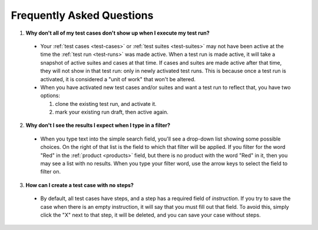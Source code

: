 .. _faq:

Frequently Asked Questions
==========================

1. **Why don't all of my test cases don't show up when I execute my test run?**

  - Your :ref:`test cases <test-cases>` or :ref:`test suites <test-suites>` may
    not have been active at the time the :ref:`test run <test-runs>` was made
    active. When a test run is made active, it will take a snapshot of active
    suites and cases at that time. If cases and suites are made active after
    that time, they will not show in that test run: only in newly activated
    test runs. This is because once a test run is activated, it is considered a
    "unit of work" that won't be altered.

  - When you have activated new test cases and/or suites and want a test run to
    reflect that, you have two options:

    1. clone the existing test run, and activate it.
    2. mark your existing run draft, then active again.

2. **Why don't I see the results I expect when I type in a filter?**

  - When you type text into the simple search field, you'll see a drop-down
    list showing some possible choices.  On the right of that list is the field
    to which that filter will be applied.  If you filter for the word "Red" in
    the :ref:`product <products>` field, but there is no product with the word
    "Red" in it, then you may see a list with no results.  When you type your
    filter word, use the arrow keys to select the field to filter on.

3. **How can I create a test case with no steps?**

  - By default, all test cases have steps, and a step has a required field of
    `instruction`.  If you try to save the case when there is an empty
    instruction, it will say that you must fill out that field.  To avoid this,
    simply click the "X" next to that step, it will be deleted, and you can
    save your case without steps.